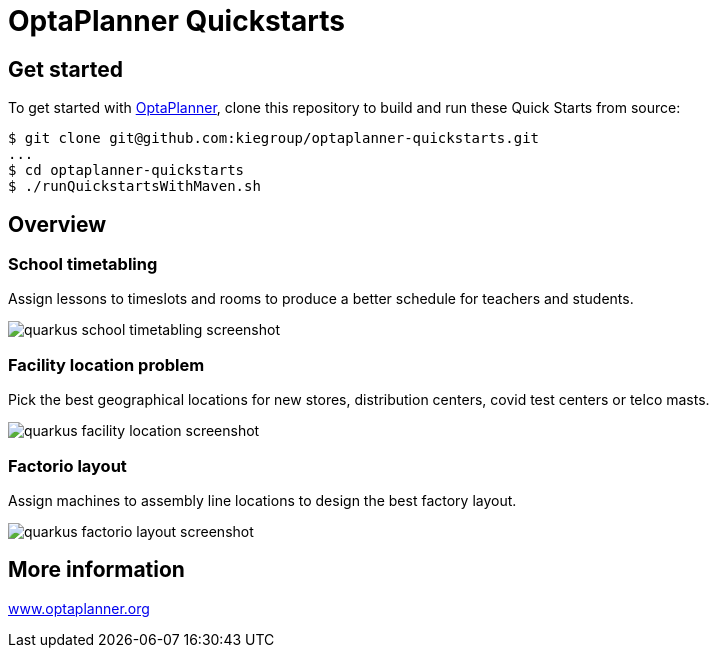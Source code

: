 = OptaPlanner Quickstarts

== Get started

To get started with https://www.optaplanner.org/[OptaPlanner],
clone this repository to build and run these Quick Starts from source:

```
$ git clone git@github.com:kiegroup/optaplanner-quickstarts.git
...
$ cd optaplanner-quickstarts
$ ./runQuickstartsWithMaven.sh
```

== Overview

=== School timetabling

Assign lessons to timeslots and rooms to produce a better schedule for teachers and students.

image::build/all-quickstarts/src/main/resources/META-INF/resources/screenshot/quarkus-school-timetabling-screenshot.png[]

=== Facility location problem

Pick the best geographical locations for new stores, distribution centers, covid test centers or telco masts.

image::build/all-quickstarts/src/main/resources/META-INF/resources/screenshot/quarkus-facility-location-screenshot.png[]

=== Factorio layout

Assign machines to assembly line locations to design the best factory layout.

image::build/all-quickstarts/src/main/resources/META-INF/resources/screenshot/quarkus-factorio-layout-screenshot.png[]

== More information

https://www.optaplanner.org/[www.optaplanner.org]
